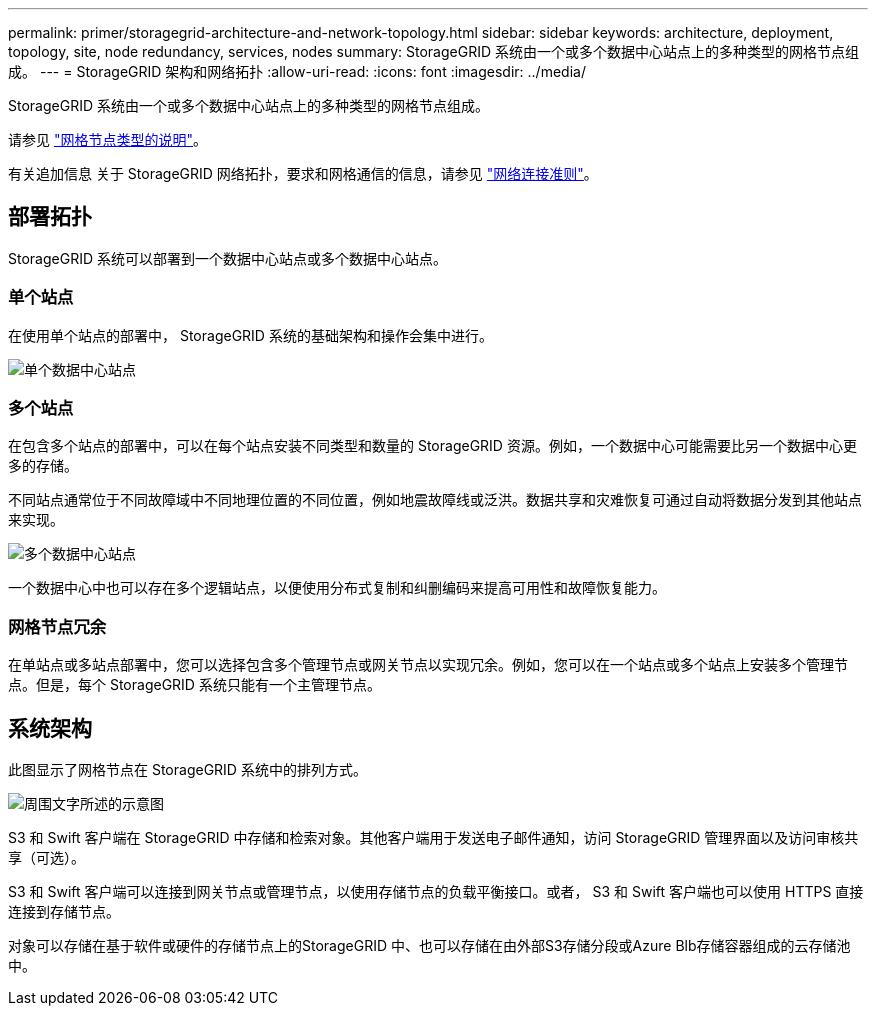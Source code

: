---
permalink: primer/storagegrid-architecture-and-network-topology.html 
sidebar: sidebar 
keywords: architecture, deployment, topology, site, node redundancy, services, nodes 
summary: StorageGRID 系统由一个或多个数据中心站点上的多种类型的网格节点组成。 
---
= StorageGRID 架构和网络拓扑
:allow-uri-read: 
:icons: font
:imagesdir: ../media/


[role="lead"]
StorageGRID 系统由一个或多个数据中心站点上的多种类型的网格节点组成。

请参见 link:nodes-and-services.html["网格节点类型的说明"]。

有关追加信息 关于 StorageGRID 网络拓扑，要求和网格通信的信息，请参见 link:../network/index.html["网络连接准则"]。



== 部署拓扑

StorageGRID 系统可以部署到一个数据中心站点或多个数据中心站点。



=== 单个站点

在使用单个站点的部署中， StorageGRID 系统的基础架构和操作会集中进行。

image::../media/data_center_site_single.png[单个数据中心站点]



=== 多个站点

在包含多个站点的部署中，可以在每个站点安装不同类型和数量的 StorageGRID 资源。例如，一个数据中心可能需要比另一个数据中心更多的存储。

不同站点通常位于不同故障域中不同地理位置的不同位置，例如地震故障线或泛洪。数据共享和灾难恢复可通过自动将数据分发到其他站点来实现。

image::../media/data_center_sites_multiple.png[多个数据中心站点]

一个数据中心中也可以存在多个逻辑站点，以便使用分布式复制和纠删编码来提高可用性和故障恢复能力。



=== 网格节点冗余

在单站点或多站点部署中，您可以选择包含多个管理节点或网关节点以实现冗余。例如，您可以在一个站点或多个站点上安装多个管理节点。但是，每个 StorageGRID 系统只能有一个主管理节点。



== 系统架构

此图显示了网格节点在 StorageGRID 系统中的排列方式。

image::../media/grid_nodes_and_components.png[周围文字所述的示意图]

S3 和 Swift 客户端在 StorageGRID 中存储和检索对象。其他客户端用于发送电子邮件通知，访问 StorageGRID 管理界面以及访问审核共享（可选）。

S3 和 Swift 客户端可以连接到网关节点或管理节点，以使用存储节点的负载平衡接口。或者， S3 和 Swift 客户端也可以使用 HTTPS 直接连接到存储节点。

对象可以存储在基于软件或硬件的存储节点上的StorageGRID 中、也可以存储在由外部S3存储分段或Azure Blb存储容器组成的云存储池中。
